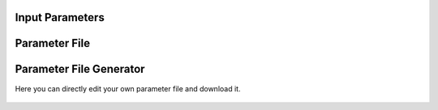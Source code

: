 Input Parameters
================


Parameter File
==============

Parameter File Generator
========================

Here you can directly edit your own parameter file and download it.

  .. <script>
  ..   //var filename = "./_static/seed.inp";
  ..   //var fileblob = new Blob([filename], {type : 'text/plain'});
  ..   //var reader = new FileReader();
  ..   //reader.onload = function (e) {
  ..   //  var textArea = document.getElementById("param_area");
  ..   //  textArea.value = e.target.result;
  ..   //};
  ..   //reader.addEventListener("loadend", function() {
  ..     // reader.result contains the contents of blob as a typed array
  ..   //});
  ..   //reader.readAsText(fileblob);
  ..   var xhr = new XMLHttpRequest();
  ..   xhr.open("GET", "./_static/seed.inp");
  ..   //although we can get the remote data directly into an arraybuffer
  ..   //using the string "arraybuffer" assigned to responseType property.
  ..   //For the sake of example we are putting it into a blob and then copying the blob data into an arraybuffer.
  ..   xhr.responseType = "blob";
  ..
  ..   function analyze_data(blob)
  ..   {
  ..       var myReader = new FileReader();
  ..       myReader.readAsText(blob)
  ..
  ..       var textArea = document.getElementById("param_area");
  ..       textArea.value = "sticazzi"//e.srcElement.result;
  ..
  ..       myReader.addEventListener("loadend", function(e)
  ..       {
  ..           //var buffer = e.srcElement.result;//arraybuffer object
  ..           //var textArea = document.getElementById("param_area");
  ..           //textArea.value = "sticazzi"//e.srcElement.result;
  ..       });
  ..   }
  ..
  ..   xhr.onload = function()
  ..   {
  ..       //analyze_data(xhr.response);
  ..       document.getElementsByTagName("body")[0].innerHTML = xhr.response;
  ..   }
  ..   xhr.send();
  .. </script>

.. raw:: html

  <textarea id="input-area" cols="100" style="resize:none" rows="20">

  </textarea>
  <!-- change div to textarea if you want to load your file in textarea-->
  <script type="text/javascript">
  jQuery(document).ready(function(){
    jQuery( "#input-area" ).load("_static/seed.inp");
  });
  </script>
  
  <div class="form-group">
    <label for="input-fileName">File name</label>
    <input type="text" class="form-control" id="input-fileName" value="seed.inp" placeholder="Enter file name">
  </div>
  
  <div>
    <button id="btn-save">Save input file</button>
  </div>
  
  <script src="./_static/FileSaver.js"></script>
  <script>
  jQuery("#btn-save").click( function(){
    var text = jQuery("#input-area").val();
    var filename = jQuery("#input-fileName").val()
    var blob = new Blob([text], {type: "text/plain;charset=utf-8"});
    saveAs(blob, filename);
  });
  </script>
  
  
  
